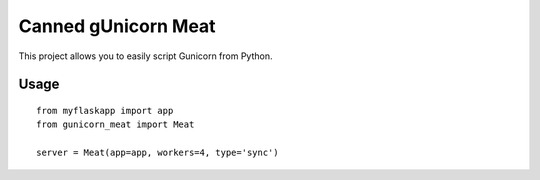 Canned gUnicorn Meat
====================

This project allows you to easily script Gunicorn from Python.

.. image:: http://a.tgcdn.net/images/products/frontsquare/e5a7_canned_unicorn_meat.jpg

Usage
-----

::

    from myflaskapp import app
    from gunicorn_meat import Meat

    server = Meat(app=app, workers=4, type='sync')


